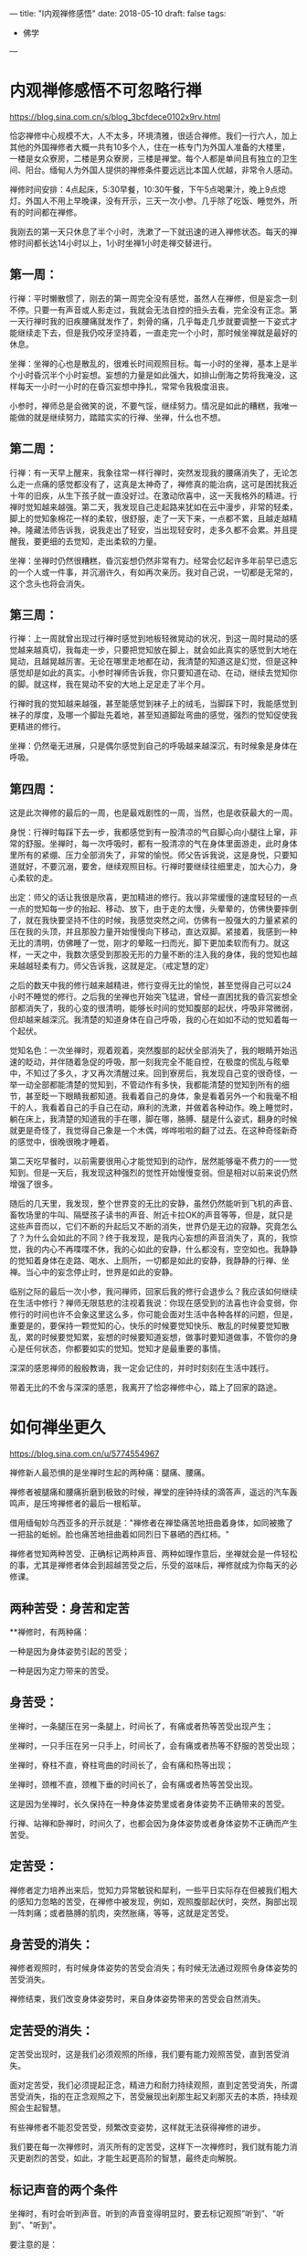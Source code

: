 ---
title: "I内观禅修感悟"
date: 2018-05-10
draft: false
tags: 
    - 佛学
---

* 内观禅修感悟不可忽略行禅

https://blog.sina.com.cn/s/blog_3bcfdece0102x9rv.html

恰宓禅修中心规模不大，人不太多，环境清雅，很适合禅修。我们一行六人，加上其他的外国禅修者大概一共有10多个人，住在一栋专门为外国人准备的大楼里，一楼是女众寮房，二楼是男众寮房，三楼是禅堂。每个人都是单间且有独立的卫生间、阳台。缅甸人为外国人提供的禅修条件要远远比本国人优越，非常令人感动。

禅修时间安排：4点起床，5:30早餐，10:30午餐，下午5点喝果汁，晚上9点熄灯。外国人不用上早晚课，没有开示，三天一次小参。几乎除了吃饭、睡觉外，所有的时间都在禅修。

我刚去的第一天只休息了半个小时，洗漱了一下就迅速的进入禅修状态。每天的禅修时间都长达14小时以上，1小时坐禅1小时走禅交替进行。

** 第一周：

行禅：平时懒散惯了，刚去的第一周完全没有感觉，虽然人在禅修，但是妄念一刻不停。只要一有声音或人影走过，我就会无法自控的扭头去看，完全没有正念。第一天行禅时我的旧疾腰痛就发作了，刺骨的痛，几乎每走几步就要调整一下姿式才能继续走下去，但是我仍咬牙坚持着，一直走完一个小时，那时候坐禅就是最好的休息。

坐禅：坐禅的心也是散乱的，很难长时间观照目标。每一小时的坐禅，基本上是半个小时昏沉半个小时妄想。妄想的力量是如此强大，如排山倒海之势将我淹没，这样每天一小时一小时的在昏沉妄想中挣扎，常常令我极度沮丧。

小参时，禅师总是会微笑的说，不要气馁，继续努力。情况是如此的糟糕，我唯一能做的就是继续努力，踏踏实实的行禅、坐禅，什么也不想。

** 第二周：

行禅：有一天早上醒来，我象往常一样行禅时，突然发现我的腰痛消失了，无论怎么走一点痛的感觉都没有了，这真是太神奇了，禅修真的能治病，这可是困扰我近十年的旧疾，从生下孩子就一直没好过。在激动欣喜中，这一天我格外的精进。行禅时觉知越来越强。第二天，我发现自己走起路来犹如在云中漫步，非常的轻柔，脚上的觉知象棉花一样的柔软，很舒服，走了一天下来，一点都不累，且越走越精神。隆藏法师告诉我，说我走出了轻安，当出现轻安时，走多久都不会累。并且提醒我，要更细的去觉知，走出柔软的力量。

坐禅：坐禅时仍然很糟糕，昏沉妄想仍然非常有力。经常会忆起许多年前早已遗忘的一个人或一件事，并沉溺许久，有如再次亲历。我对自己说，一切都是无常的，这个念头也将会消失。

** 第三周：

行禅：上一周就曾出现过行禅时感觉到地板轻微晃动的状况，到这一周时晃动的感觉越来越真切，我每走一步，只要把觉知放在脚上，就会如此真实的感觉到大地在晃动，且越晃越厉害。无论在哪里走地都在动，我清楚的知道这是幻觉，但是这种感觉却是如此的真实。小参时禅师告诉我，你只要知道在动、在动，继续去觉知你的脚。就这样，我在晃动不安的大地上足足走了半个月。

行禅时我的觉知越来越强，甚至能感觉到袜子上的绒毛，当脚踩下时，我能感觉到袜子的厚度，及哪一个脚趾先着地，甚至知道脚趾弯曲的感觉，强烈的觉知促使我更精进的修行。

坐禅：仍然毫无进展，只是偶尔感觉到自己的呼吸越来越深沉，有时候象是身体在呼吸。

** 第四周：

这是此次禅修的最后的一周，也是最戏剧性的一周，当然，也是收获最大的一周。

身悦：行禅时每踩下去一步，我都感觉到有一股清凉的气自脚心向小腿往上窜，非常的舒服。坐禅时，每一次呼吸时，都有一股清凉的气在身体里面游走，此时身体里所有的紧绷、压力全部消失了，非常的愉悦。师父告诉我说，这是身悦，只要知道就好，不要沉溺，要舍，继续观照目标。行禅时要继续往细里走，加大心力，身心柔软的走。

出定：师父的话让我很是欣喜，更加精进的修行。我以非常缓慢的速度轻轻的一点一点的觉知每一步的抬起、移动、放下，由于走的太慢，头晕晕的，仿佛快要摔倒了，就在我快要坚持不住的时候，我感觉突然之间，仿佛有一股强大的力量紧紧的压在我的头顶，并且那股力量开始慢慢向下移动，直达双脚。紧接着，我感到一种无比的清明，仿佛睡了一觉，刚才的晕眩一扫而光，脚下更加柔软而有力。就这样，一天之中，我数次感受到那股无形的力量不断的注入我的身体，我的觉知也越来越越轻柔有力。师父告诉我，这就是定。（戒定慧的定）

之后的数天中我的修行越来越精进，修行变得无比的愉悦，甚至觉得自己可以24小时不睡觉的修行。之后我的坐禅也开始突飞猛进，曾经一直困扰我的昏沉妄想全部都消失了，我的心变的很清明，能够长时间的觉知腹部的起伏，呼吸非常微弱，但却越来越深沉。我清楚的知道身体在自己呼吸，我的心在如如不动的觉知着每一个起伏。

觉知名色：一次坐禅时，观着观着，突然腹部的起伏全部消失了，我的眼睛开始迅速的眨动，并伴随着急促的呼吸，那一刻我完全不能自控，在极度的慌乱与眩晕中，不知过了多久，才又再次清醒过来。回到寮房后，我发现自己变的很奇怪，一举一动全部都能清楚的觉知到，不管动作有多快，我都能清楚的觉知到所有的细节，甚至眨一下眼睛我都知道。我看着自己的身体，象是看着另外一个和我毫不相干的人，我看着自己的手自己在动，麻利的洗漱，并做着各种动作。晚上睡觉时，躺在床上，我清楚的知道我的手在哪，脚在哪，胳膊、腿是什么姿式，翻身的时候就更是奇怪了，我觉得自己象是一个木偶，哗哗啦啦的翻了过去。在这种奇怪新奇的感觉中，很晚很晚才睡着。

第二天吃早餐时，以前需要很用心才能觉知到的动作，居然能够毫不费力的一一觉知到。但是一天后，我发现这种强烈的觉性开始慢慢变弱。但是相对以前来说仍然增强了很多。

随后的几天里，我发现，整个世界变的无比的安静，虽然仍然能听到飞机的声音、畜牧场里的牛叫、隔壁孩子读书的声音、附近卡拉OK的声音等等，但是，就只是这些声音而以，它们不断的升起后又不断的消失，世界仍是无边的寂静。究竟怎么了？为什么会如此的不同？终于我发现，是我内心妄想的声音消失了，真的，我惊觉，我的内心不再喋喋不休，我的心如此的安静，什么都没有，空空如也。我静静的觉知着身体在走路、喝水、上厕所，一切都是如此的安静，我静静的行禅、坐禅。当心中的妄念停止时，世界是如此的安静。

临别之际的最后一次小参，我问禅师，回家后我的修行会退步么？我应该如何继续在生活中修行？禅师无限慈悲的注视着我说：你现在感受到的法喜也许会变弱，你修行的时间也许不会象这里这么多，你可能会面对生活中各种各样的问题，但是，重要是的，要保持一颗觉知的心，快乐的时候要觉知快乐、散乱的时候要觉知散乱，累的时候要觉知累，妄想的时候要知道妄想，做事时要知道做事，不管你的身心是任何状态，你都要如实的觉知。觉知才是最重要的事情。

深深的感恩禅师的殷殷教诲，我一定会记住的，并时时刻刻在生活中践行。

带着无比的不舍与深深的感恩，我离开了恰宓禅修中心，踏上了回家的路途。

* 如何禅坐更久

https://blog.sina.com.cn/u/5774554967

禅修新人最恐惧的是坐禅时生起的两种痛：腿痛、腰痛。

禅修者被腿痛和腰痛折磨到极致的时候，禅堂的座钟持续的滴答声，遥远的汽车轰鸣声，是压垮禅修者的最后一根稻草。

借用缅甸妙乌西亚多的开示就是："禅修者在禅垫痛苦地扭曲着身体，如同被撒了一把盐的蚯蚓。脸也痛苦地扭曲着如同烈日下暴晒的西红柿。"

禅修者觉知两种苦受、正确标记两种声音、两种如理作意后，坐禅就会是一件轻松的事，尤其是禅修者体会到超越苦受之后，乐受的滋味后，禅修就成为你每天的必修课。

** 两种苦受：身苦和定苦

**禅修时，有两种痛：

一种是因为身体姿势引起的苦受；

一种是因为定力带来的苦受。

** 身苦受：

坐禅时，一条腿压在另一条腿上，时间长了，有痛或者热等苦受出现产生；

坐禅时，一只手压在另一只手上，时间长了，会有痛或者热等不舒服的苦受出现；

坐禅时，脊柱不直，脊柱弯曲的时间长了，会有痛和热等出现；

坐禅时，颈椎不直，颈椎下垂的时间长了，会有痛或者热等苦受出现。

这是因为坐禅时，长久保持在一种身体姿势里或者身体姿势不正确带来的苦受。

行禅、站禅和卧禅时，时间久了，也都会因为身体姿势或者身体姿势不正确而产生苦受。

** 定苦受：

禅修者定力培养出来后，觉知力异常敏锐和犀利，一些平日实际存在但被我们粗大的感知力忽略的苦受，在禅修中被发现，例如，观照腹部起伏时，突然，胸部出现一阵刺痛；或者胳膊的肌肉，突然胀痛，等等，这就是定苦受。

** 身苦受的消失：

禅修者观照时，有时候身体姿势的苦受会消失；有时候无法通过观照令身体姿势的苦受消失。

禅修结束，我们改变身体姿势时，来自身体姿势带来的苦受会自然消失。

** 定苦受的消失：

定苦受出现时，这是我们必须观照的所缘，我们要有能力观照苦受，直到苦受消失。

面对定苦受，我们必须提起正念，精进力和耐力持续观照，直到定苦受消失，所谓苦受消失，指的在正念观照之下，苦受展现出刹那生起又刹那灭去的本质，持续观照会生起智慧。

有些禅修者不能忍受苦受，频繁改变姿势，这样就无法获得禅修的进步。

我们要在每一次禅修时，消灭所有的定苦受，这样下一次禅修时，我们就有能力消灭更剧烈的苦受，如此，才能生起更高阶的智慧，最终走向解脱。

** 标记声音的两个条件

坐禅时，有时会听到声音。听到的声音变得明显时，要去标记观照”听到”、"听到"、"听到"。

要注意的是：

声音变得非常地明显，才去标记观照,

如果声音不明显，可以不用去标记观照。比如，外面有车行驶的声音，但它很遥远并且没有那么明显，各位就可以忽略它，不用去观照。

另外一种是持续性的声音，比如，现在各位听到电风扇的声音。这种持续性的声音，各位也可以忽略它，不用去观照。

因此，对于需要标记的声音，有两个条件：

听到的声音非常明显；不是持续性的声音，

听到了满足这两个条件的声音，各位可以去标记观照”听到”、"听到"、"听到"。

当声音消失后，立刻去觉知当下明显的所缘，例如：观呼吸、观腹部起伏、观苦受、观乐受、观心跳等等，这就是坐禅时观照方法的简略说明。

** 两种如理作意

1. 禅修者在坐禅前，如理作意：坐久了苦受一定会出现，如此可以增加对苦受的忍耐。坚韧的忍耐力是超越苦受，生起乐受的基础。

2. 禅修者在坐禅前，如理作意：苦受和观照苦受的心分开，这样可以看到苦受的变化。看到苦受的持续变化也就是看到生灭，心才有能力超越苦受，生起乐受。

** 一种务实目标

禅修新人不要期待开始禅修时，轻轻松松就可以坐禅两个小时三个小时，更不要期待自己一座就可以”顿悟”。

禅坐前15分钟，接受自己是新人，自然不会心乱如麻；

接受自己需要时间来调整禅坐时的姿势：调整臀部和坐垫的接触点的位置、调整腿和脚的摆放位置，活动僵硬的头部和颈部等等。

15分钟后，禅修者的身体慢慢适应坐禅的姿势后，心理自然就慢慢安定，这时身体和心理才能够真正进入坐禅状态。
* 粗暴地标记是修止轻柔地觉知是修观

https://blog.sina.com.cn/s/blog_15830b7570102xrda.html

大多数禅修者坐禅120分钟的心路历程皆如此：

开始15分钟适应禅坐姿势；

接着45分钟舒适自在；

再接着30分钟忍耐苦受；

最后30分钟在苦受里煎熬。

** 三种观痛方式

禅修者面对苦受时，有3种观察的方式：

1、为了让疼痛消失，才观察疼痛。 禅修者期待疼痛消失而观照疼痛，意味着禅修者贪着无疼痛的快乐，对乐受贪爱，修者不应该以第一种方式来观照。

2、带着与疼痛决战的敌对心态，下定决心观察疼痛，想要就在这一坐之中彻底去除疼痛。 禅修者带着与疼痛决战的敌对态度，这敌对的态度，其中带有”瞋”与”忧”,禅修者也不应该以第二种方式进行观照。

3、纯粹为了洞察疼痛的真实本质而观察疼痛。 禅修者痛只是为了要了知疼痛的生起变化灭去的真实本质才去观察疼痛，这是正确的观照方式。

** 两种错误的标记法

剧烈的苦受出现时，有经验的禅修者，会使用标记法对治苦受。 使用标记法有两个误区：

1、粗暴地标记

如果禅修者直接高强度高频度粗暴地标记”痛”"痛"“痛"时，此刻禅修者心里藏着希望没有苦受的贪心或憎恶苦受的嗔心。 在粗暴地标记”痛”"痛"的当下，剧烈的苦受暂时停止；一旦停止高频度的标记，剧烈的苦受又回来。

正确的方法是：

首先，剧烈的苦受生起后，禅修者先轻柔地去觉知苦受的具体表现形式，尽量细腻地描述苦受的表现，例如，苦受表现为”刺疼”或"灼痛"；"块状的痛"或”线状的痛”或”点状的痛”。

接着，禅修者如其说去标记苦受，不如说是觉知苦受；标记或觉知苦受的感知力比真实的苦受，略微强一点点就足够。

再接着，如此，曾经引起嗔恨之心的剧烈的苦受，被标记或觉知时，变得可以忍受和接受。

最后，禅修者在持续觉知之下，觉知到苦受生起后又灭去，灭去后又生起的特征，苦受就不再干扰到心，即苦受是苦受，觉知苦受的心是觉知的心，苦受和觉知苦受的心分离。

2、标记”我的腿痛”

苦受出现时，禅修者开始掉入”我的腿在痛，我的头在痛，我的膝盖在痛，我的脚在痛”等等陷阱，只要进入”我”"我所有"的模式里，苦受的疼痛感会被放大------"我""我所有"有多大，"我的"苦受的疼痛感就会被放到多大倍，最终在某一个临界值时，剧烈的苦受会压垮我们忍疼痛的心，心被剧烈的苦受攫取，失去了觉知的能力。

正确的方法是：

仅仅标记”痛”或者”刺痛”或者”块状痛”等，不要标记或觉知"我的脚痛"或”我的腰椎刺痛”或者”我的胳膊块状痛”。

** 三种行，三种果报

剧烈的苦受出现时，会攫取住我们的心，换句话说，疼痛让心暂时失去了觉知苦受的能力，这时我们有3种选择：

1、被苦受打败

如果我们接受被痛苦打败，于是我们只能痛哭哀嚎或者通过注射杜冷丁、吗啡缓解疼痛。 哀嚎的当下或注射杜冷丁、吗啡的当下，虽然可以缓解疼痛，但是停止哀嚎或者药物止痛期失效时，剧烈的苦受又立刻出现。

2、粗暴地标记剧烈的苦受

高强度高频度粗暴地标记剧烈地苦受为”苦受”"苦受""苦受"时，此刻心里藏着贪或嗔，标记法的作用是暂时切断苦受的心路历程，让心暂时从苦受中脱离，一旦停止标记苦受时，剧烈的苦受又重新出现，如同嗜血的鲨鱼凶狠地扑向海中伤口流着血的动物。

3、心是心，疼是痛

我们心被苦受攫取，心暂时失去觉知和对治能力时，这时我们需要先培养正见，即如理作意苦受是色身自性相，它不是”我的”或"我所有"；接着，我们再强化正见，即如理作意，觉知”我”无法命令苦受消失或者命令苦受减弱。

正见建立时，我们必然能够发自内心地接纳”苦受”不是”我的”或者”我所有”，苦受是自己生起自己灭去，心放松，身也随之放松，于是一度被剧烈苦受攫取的心获得自由，心恢复了觉知的功能。

这颗获得自由的心，自然接纳和包容各种类型的苦受，自然接纳和包容各种程度的苦受，心如同旁观者淡定地轻柔地觉知着苦受的种类、苦受的变化、苦受的程度，而不被苦受攫取，疼痛是疼痛，心是心，互不干涉。
* 卡玛兰迪禅师四念处内观密集禅修点滴感想
https://blog.sina.cn/dpool/blog/s/blog_3bcfdece0102xj2t.html?md=gd
* 日月明行的博客

[[https://blog.sina.com.cn/rhinoera]]
* 日月明行-四念住禅修心得

https://blog.rhinoera.com/1243/%E5%9B%9B%E5%BF%B5%E4%BD%8F%E7%A6%85%E4%BF%AE%E5%BF%83%E5%BE%97-1/

每次参加禅修，主题都一样，修法也一样，但是，怎么搞地，修起来就是不一样呢？

是的，因为我们「人」的身心都是川流不息，不停地在变动，所以任何一次禅修，对这个身心而言都是全新的开始喔！

废话少说，来说说此次禅修的体悟吧。

目录[[[https://blog.rhinoera.com/1243/%e5%9b%9b%e5%bf%b5%e4%bd%8f%e7%a6%85%e4%bf%ae%e5%bf%83%e5%be%97-1/#][隐藏]]]

- [[https://blog.rhinoera.com/1243/%e5%9b%9b%e5%bf%b5%e4%bd%8f%e7%a6%85%e4%bf%ae%e5%bf%83%e5%be%97-1/#i][1
  生灭是什么]]

- [[https://blog.rhinoera.com/1243/%e5%9b%9b%e5%bf%b5%e4%bd%8f%e7%a6%85%e4%bf%ae%e5%bf%83%e5%be%97-1/#i-2][2
  同时生灭]]

- [[https://blog.rhinoera.com/1243/%e5%9b%9b%e5%bf%b5%e4%bd%8f%e7%a6%85%e4%bf%ae%e5%bf%83%e5%be%97-1/#i-3][3
  相关]]

生灭是什么

之前在网路上与几位师兄讨论了一下「刹那生灭」是不是正确的，发现各部派的说法原来不是那么一致，原来并不是所有部派都赞成「刹那」生灭呢！

我想，这个问题只有实际来禅修，才能得到属于自己的答[[https://s.w.org/images/core/emoji/11/svg/25ab.svg]]案，不然永远在瞎子摸象，吃人口水，怎么安心呢？！

内观中心的修法是完全只有按照一部经来修，也就是《大念住经》来着。因此，每一字每一句葛印卡老师都非常非常认真的解释，务求契合实修经验。

没错，就在《大念住经》的字句里，我实实在在地体验到了真正的「生灭」。

哪一句话呢？

#+begin_quote
  他观察身体当中不断生起的现象，他观察身体当中不断灭去的现象，
  他同时观察身体当中不断生起、灭去的现象。
#+end_quote

这两段表示的是两个禅修的阶段，分别是「生灭随观智」及「坏灭智」。

什么是「生灭随观」呢？它是禅修者精勤地作意去观察现象的「分段」。

心是一个不断在转动的东西，它转得飞快！就像一个行进中的赛车轮胎一样。

当一个轮子转得飞快的时候，请问我们会看到什么呢？

[[https://static.rhinoera.com/wp-content/uploads/2014/07/wheels1.jpg]]

是的，就像看到赛车的白色轮框一样，会看到一团白白的东西，没有间断。

但是车子减速时，我们会看到什么呢？

我们会看到轮框黑、白，黑白的「闪烁」，慢慢现出轮框的形状。

你的心也是这样。

葛印卡一派的传承是不断的扫描身体，观察感受；身体和感受在我们最初扫描时，都是一团硬梆梆的形象，这里是肌肉，那里是痛，右边是骨头，左边是神经...等等的。

当你的心转得越慢，身体的感受扫描起来就越来越不一样，所有的感受开始「交替变化」，本来我们以为「痛」或「快乐」的感受会持续一样时间的，现在都变得越来越快速，一个「痛」可以变成「痛痛痛痛痛...」，一个「快乐」会变成「乐乐乐乐乐...」，中间是有间隔的。

有没有觉得像什么呢？

是的！就像我们观察减速中的车胎轮框一样！身体感受开始「闪烁」了！

这跟「生灭」有什么关系呢？

关系可大了呢，这个「闪烁」就是开始看到「生起的现象」+「灭去的现象」导致的。

你看到的「痛」不再是「生生生生生...」这样无间断的存在，而是有间断的「生灭生灭生灭生灭...」，不然你是无法察觉到「间隔」的存在的！

这就是「无常想」的作用。你的心不再随着外境转呀转的，而是开始减速了，开始注意到连续的世界里，居然有空隙－「间隔」的存在！

但是...这就是所谓的「刹那」吗？

不不不，差得远了，这顶多只是观察的深度进步了一点，速度还不够呢。

当你的心越来越慢下来，对「生灭」的观察也就变得越来越明显；那时，每个快速的「生灭」「生灭」「生灭」会开始变成非常微细的小振动，你已经无法再细分哪个是「生」哪个是「灭」了，只能观察到越来越快速的「间隔」不断的出现，就好像音响的杂讯「滋～～～」一般的快速生起，恼人至极。
* 日月明行-心的无限可能

https://blog.rhinoera.com/2704/%E5%BF%83%E7%9A%84%E6%97%A0%E9%99%90%E5%8F%AF%E8%83%BD%EF%BC%881%EF%BC%89/

小弟又去了一次四念处禅修，复习了一遍所有出现过的境界，在此整理一下。

这一次出现的境界可分为：

1. 身体上的

2. 感受上的

3. 视觉上的

目录[[[https://blog.rhinoera.com/2704/%e5%bf%83%e7%9a%84%e6%97%a0%e9%99%90%e5%8f%af%e8%83%bd%ef%bc%881%ef%bc%89/#][隐藏]]]

- [[https://blog.rhinoera.com/2704/%e5%bf%83%e7%9a%84%e6%97%a0%e9%99%90%e5%8f%af%e8%83%bd%ef%bc%881%ef%bc%89/#i][1
  身体上的]]

- [[https://blog.rhinoera.com/2704/%e5%bf%83%e7%9a%84%e6%97%a0%e9%99%90%e5%8f%af%e8%83%bd%ef%bc%881%ef%bc%89/#i-2][2
  感受上的]]

  - [[https://blog.rhinoera.com/2704/%e5%bf%83%e7%9a%84%e6%97%a0%e9%99%90%e5%8f%af%e8%83%bd%ef%bc%881%ef%bc%89/#i-3][2.1
    相关]]

身体上的

身体上的各种境界，最多的就是关节的疼痛和肌肉上的紧绷。这种种痛苦是因为心的紧绷来的。

每次上座不到20分钟就腿子疼，表示我心中有难以忘怀的东西。

指导老师说明：「这个法门不是要你练腿！是要练你的心！放开腿，松开心，无需自责，你要精进，但不是精进于自责，是精进于观察而不作评断。」

于是我松开腿休息一下，再继续观察感受、观察心。

下一座，当心無旁鹜时，确实可以坐到一小时不动。知道身体有这个能耐就够了，不强求。

重要的是，练心不动（Akuppā）。

感受上的

感受上的境界也很多样，但重要的是辨认出它的来源，观察它，接受它，放下它。它就止息了。

讲得很简单，做起来很难。

印象很深刻的，有其中一座，我的心正在剧烈的反应着过去的业息（Sankara），心中不断的涌现出种种感受，扩散到全身各处。

当时，四肢、下腹部、头部，无处不像火烧一样。

我寻思：「这个火烧的感觉，无非是感受而已，佛陀说，重要的不是五蕴，而是与五蕴的缠结，只要这缠结断了，苦也就止息了。但，如何断此缠结呢？」

我观察着遍布全身的神经讯息，忍受着处处的苦痛。

它们不断的生灭。

「无常是苦，苦故非我，非我、我所」

这些生灭，无不是表达着一个讯号：无常。

这些无常的东西，都是苦的。

这些苦之所以苦，还不是因为我认知：这是我的、我的感受、我的身体？

于是，我轻轻的对我的心说：「你辛苦了。这不是你、你的感受、你的身体。」

在我还来不及反应的瞬间，心回应了。

它「爆」了开来！所有各种可能的感受都混在一起，从我的太阳神经丛爆炸，转眼间流到全身！

简直是...痛苦的总和。

它应该是正确的回应了我的话语，也就是「法」-意根的种种现象。

诸法无我，虽然「我」在想、我在感受，但这些想，这些感受只是「法」，不是我，不是我能控制的。

就好像飞机的驾驶员，他可以控制飞机的航向，但是飞机本身能不能飞，是机体本身的性能限制的，如果遇到乱流，它可以控制吗？一样是无法控制的，只能尽量稳定它。

回忆起之前进行的禅修，遇到这种「心的乱流」时，我只能像潜水员一样，静静的等待，静静的观察，期待乱流过去；亦或是向乱流的中心深处潜入，在乱流的中心点找到平静。

那，既然心的乱流，是因为「我」的缠结形成的，我何必与乱流共舞？何必忍受它，或强行潜入？

我知道在禅修时，我的心接受到的讯号是清楚的，没有杂讯，所以它能够正确的回应我，就像一具精密设计的计算机，我就像飞机的驾驶员一样，找到了方向杆，但眼前的景色是一片风暴，不受我的控制，手握方向杆也没有办法停止这片风暴。

有没有可能，风暴不会造成飞机的不稳定，而我手握的这个方向杆，不断的害怕、协动，才是不稳定的来源呢？

毕竟，我们的心，比飞机精密一百倍还不止，它岂不能发挥「自动控制」的效果，在风暴中稳定自己吗？

于是我告诉我的心：「请放下方向杆。请放下『我』，请放下缠结」。

「一切法无我...」

就在我「想」的这一瞬间，所有爆裂的痛苦、所有撕心裂肺的感受，全部由皮肤、由手足，剧烈而迅速的收回来，无声无息的聚集在太阳神经丛的一个小点处，最后消失。

我愣住了。

这种感觉呢，就好像一个人在无人的游泳池游泳。他拼命的挣扎，激起波浪般的浪潮，而浪潮碰到游泳池的池壁反弹回来，淹没了他的头，导致他好像快要溺水了一样；这个人心中想着，这泳池的波浪怎么如此之大，我快淹死了。

而下一秒，他发现他只要不动，波浪就停了，全是他的挣扎导致波浪不止。

于是他呆呆的停在原地，很快的，泳池回复了平静无波，好像无人存在。

我们平常幻想着「无我」，在字面意义上讨论「无我」，这都无法带给我们深刻而有意义的反思。

可是，禅修时，就像拿着一面镜子看着我自己的心一样，我的各种念头都会立刻反映出来，我完全明白了各种念头带给我的意义。

所有念头都是「法」，它们不是我的，不是我的东西，究竟的说，没有任何东西是我、我的，我能控制的。

一旦明白了，心就不动了，感受也都停了，好像一个人在无人的泳池。

所有的缠结和痛苦，都是因「我」而生。

同样的，它们也因「无我」的领悟而灭。

雨过，就天晴了。

我继续在晴天中观察这颗不动的心。

观察呼吸。

呼吸非常微弱，好像它快停了一样，而且主要是很短很短的呼出，吸气几乎在无法察觉的状况下发生。

平常的吸气会带来微血管上气体交换的感觉，且禅修时，头顶的神经丛会有氧气充满的感觉，能量中心（脉轮）会不断的旋转；但这么微弱的呼吸几乎无法察觉，更像是...

只依赖全身的毛细孔在与外界交换气体？

我查一下人类为什么要呼吸，维[[https://s.w.org/images/core/emoji/11/svg/25ab.svg]]基[[https://s.w.org/images/core/emoji/11/svg/25ab.svg]]百[[https://s.w.org/images/core/emoji/11/svg/25ab.svg]]科上是这样说的：「...对于细小的生物如变形虫，气体交换只需经身体表面的扩散进行，过程比较简单。可是，对于身形较大的生物如人类，大多细胞都远离外界，因为人体需要透过呼吸系统才能有效地进行气体交换。在体内，气体经由运送系统，往来运送于气体交换的地方和与体细胞之间。」

原来是我们平常的活动需要与外界大量的交换气体（氧、二氧化碳）。也许心的活动停下来后，这个需求量就变小了吧？如果只需要少量的气体交换，那也许毛细孔就足以负荷了。

再者，此时这颗心不产生苦受、乐受，也许它会产生不苦不乐受，但因为不苦不乐受不会产生身体反应，我无法察觉到。

就像一片平静无波的池水一样。

等等！「平静无波的池水」，不就是葛印卡老师在录音开示中提醒的，七觉支中的「轻安」觉支，带来的中性的感受可能的危险吗？

那终极的平静，虽然安稳，但你仍然能在其中发现有一丝丝不断的扰动。只有在此时，轻安觉支才会成为你觉悟的要素之一，否则，你就停在那儿了。

但是但是...我都把飞机的控制杆放下了，还要我放下什么？

我问这颗平静的心：「我还要放下什么？！」

心很快地用它的方式回应了我。

果然，在这平静无波的池水深处，有一丝丝的扰动。

那是什么呢？

那是「觉知者」本身。

为了要觉知到觉知者自己的存在，它需要一个探测器，就好像你要了解池水的温度，那你必须把温度计插进池水里，而温度计本身就会参与池水的热交换反应，只是它本身的热交换相较池水的总量而言，相当相当的微小，可以忽略不计。

但我们禅修时可无法忽略不计啊！这个微小的量就足以扰动我们的心了，因为此时禅修的心就像用显微镜在看一样，是一种特别的观察法（Vipassana，一种特别的「看」）。

所有的修行到了最后，会发现两个非我的存在。一个是「造作者」，一个是「观察者」。它们的专业术语分别对应到「行」和「识」。

造作者，也就是心的扰动出现的源头，只要你不与「我」认同，造作者就无法动你分毫。

换句话说，苦、乐无法入你的心，只会在你的身体上扰动。最后只剩下不苦不乐受。

也就是剩下一池平静的湖水。

这是第五个觉支－「轻安」觉支的出现。

接下来是「观察者」的出现。

不论出现什么样的景象，不论出现什么样的境界，都有一个似乎长存不灭的「东西」在接收这些讯息。

当一个禅修者观察到这个「东西」不随着境界而动，就连心不动时，它也存在着、记录着，目击着禅修者经验到的一切。

此时禅修者反过来看那个「东西」是什么，就会发现有一个「观察者」存在。

这可能就是各种宗教、各种修行命名它为「灭魂」，认为「灵魂不灭」的源头。

此时禅修者如果将他的眼识接上，他会见到非常强的白光，无止无尽。彷复从宇宙创生以来，那白光就在那儿。

这个白光既不是他自己，又是他的一部份。

呃，我是不是像古人一样在说鬼话了？

如何描述『观察者』不是自己，又是自己的一部份呢？我实在找不到适当的文字，且让我借用一本小说的故事：唐望故事《内在的火焰》中提到的「巨鹰的放射」。

唐望告诉卡斯塔尼达，宇宙整体是一个巨大而无限的放射，他称之为「巨鹰的放射」，而人类知觉的发生，是因为人类内在有一个称为「聚合点」的东西，它决定了我们所知觉到的现象领域。

#+begin_quote
  有机生物是生长于某一束明晰纤维周围的泡泡。想像在这条有机生物的能量带上，有些泡泡是生长于中央的明晰纤维上，有的则是靠近边缘；这条能量带的宽度足以容纳每一种有机生物，绰绰有余。在这种安排下，靠近边缘的泡泡完全没有碰到中央的明晰纤维，同样地，中央的泡泡也完全没有碰到边缘的明晰纤维。
  看见者发现在地球上只有四十八条这种放射带。这代表着地球上有四十八种组织，四十八种聚合或结构。有机生物是其中之一。
  你必须记住，这地球上的一切都是被封闭的，我们所知觉的一切都是内部有巨鹰放射的能量茧或瓶子。在平常情况，我们完全不会知觉到无机生物的能量容器。
  整个世界是由四十八条能量带所构成。我们的聚合点为我们所聚合的世界是由两条能量带所构成：一条是有机生物的能量带，另一条是只有结构，而没有意识的能量带。另外四十六条能量带不属于我们日常知觉范围。（《内在的火焰》pp.
  188-193）

  「是什么使那八条能量带产生意识呢？」我问。
  「巨鹰透过它的放射赐予于是。」他回答。
  「他的回答使我跟他争论起来。我告诉他，说巨鹰透过放射来赐予意识，就像一个宗教信徒在谈上帝，说上帝透过爱来赐予生命。这一点意义也没有。
  「这两段话的观点不同，「他耐着性子说，」但我想他们意味着同一件事。其中的差别是看见者看见了巨鹰如何透过放射来赐予意识，而宗教信徒没有看见上帝如何透过爱来赐予生命。」
  他说，巨鹰赐予意识的方式，是使用三束巨大的放射纤维穿过八条巨型能量放射带。这些放射纤维十分特别，因为它们使看见者感觉到色彩，一束纤维会有粉红色的感觉，像是粉红色的街灯；另一束是桃红色，像是霓虹灯；第三束是琥珀色，像透明的蜂蜜。
  「所以，当看见者看见巨鹰透过放射赐予意识时，是看见不同的色彩。」他继续说，「宗教信徒无法看见上帝的爱，但如果他们能看见，他们会知道那不是粉红色就是桃红色或琥珀色。

  「例如，人类是属于琥珀色的能量束，但其他生物有的也是。」（《内在的火焰》p.
  189）

  知觉是一种整合的状态；在茧内的巨鹰放射与茧外的放射（这里我有疑问，应该是茧外的巨鹰放射与茧内的放射）相配合。这种整合能使所有生物发展出意识。看见者会说出这样的论点，因为他们看见了生命的本来面目：像一团白光般的明晰生物。」（p.
  73）

  我问他，在茧内的放射与茧外的放射配合后，是如何产生知觉的？
  「茧内的放射与茧外的放射，」他说，「都是同样的纤维。生物是由这些纤维所构成的微小能量泡泡，极小的光点，附着在那无限的巨鹰放射上。」
  他继续解释，生物的明晰体是那些在茧内的巨鹰放射，当看见者知觉时，他们看见在生物茧外的巨鹰放射照亮了生物茧内的放射。外面的明晰放射会吸引内部的放射，或者说，会吸住内部的放射，使之固定，这种定着便是每种生物特定的意识状态。（《内在的火焰》p.
  74）
#+end_quote
* 葛印卡内观十日禅修心得

https://blog.rhinoera.com/656/第四次葛印卡内观十日禅修心得（4）/




[[https://blog.rhinoera.com/656/%E7%AC%AC%E5%9B%9B%E6%AC%A1%E8%91%9B%E5%8D%B0%E5%8D%A1%E5%86%85%E8%A7%82%E5%8D%81%E6%97%A5%E7%A6%85%E4%BF%AE%E5%BF%83%E5%BE%97%EF%BC%884%EF%BC%89/][2013年4月6日]]由[[https://blog.rhinoera.com/author/lueo/][日月明行]]

第四次葛印卡内观十日禅修心得（4）

此贴是专题「[[https://blog.rhinoera.com/series/4th-goenka-ten-day-retreat-review/][第四次葛印卡内观十日禅修心得]]」的第4
节（共4节）



这[[https://blog.rhinoera.com/645/][空空如也]]的境界，虽然平静，但似乎有一个问题在。

那就是，当你滑进去后，会失去意识。

这可不是很好呢...所谓的内观就是要清清楚楚，明明白白，怎么会让意识就这样不小心溜掉了呢？

好吧。那我就先出去，再回来。

于是后脑勺的意根开始转动...接着海底轮，脐轮、太阳轮、心轮。回到了平常的状态。

接着，我发现了一件事不太一样，那就是－顶轮的转动。

如果顶轮不转动的话，心轮以下各轮的转动都会被意根解读，好像罩上了一层纱一样。

这...很难解释，也很难检查。

这样好了，以有明确定义的四种禅定境界来检查好了。

目录[[[https://blog.rhinoera.com/656/%E7%AC%AC%E5%9B%9B%E6%AC%A1%E8%91%9B%E5%8D%B0%E5%8D%A1%E5%86%85%E8%A7%82%E5%8D%81%E6%97%A5%E7%A6%85%E4%BF%AE%E5%BF%83%E5%BE%97%EF%BC%884%EF%BC%89/#][隐藏]]]

初禅

回想一下，初禅是什么呢？喔对，是「有寻有伺，有喜有乐，离生喜乐」，同时要检查是否已离五盖。

在内观的修行方法里，由头到脚扫描就是寻，持续将注意力压在身体上（或深入身体里）就是伺。

喜是全身像海浪一样跳跃的振动，乐则是一瞬间遍扫全身的微细振动，一境性是全身最后像片湖水一样的毫无振动的平静。

以上四者加上一境性，就是五禅支，整理如下：

好，确认五禅支，注意力很稳定的扫描着身体，并且钉在身体的表层，「有寻有伺」。

检查五盖，目前都没有生起。

哇，全身粗重的感受开始软化，融解。只剩下跳动，跳动...

跳动很快变成了摩擦，让所有的感受变成像火烧一样。

很快的，注意力又穿过了骨头。原来...骨头也有感受！全身都在燃烧着！

同时，检查顶轮，嗯，没有在转。那，现在...转起顶轮。

哇！没有骨头，没有神经系统，没有火烧感，只有各处冒出来的感受，像气泡一样，啵啵啵的四散全身。

概念！概念！像火烧一样的感受是被「诠释」后的概念！没有顶轮介入时才会有的感受！

顶轮转动的时候，概念就被「驱散」了！

据说，正念现前的时候，禅修者的注意力会去除概念法的干扰，直接接触对象。

之前我看到佛陀、佛弟子之类的，也是同样的，都是因为看到的是「诠释」后的「概念」。其实只是「法」触到「意根」罢了，如同「色」触到「眼根」一样，没什么特别的。

一切境界都有两种看法，一种是由顶轮去看（正念），一种是由后脑勺的意根诠释后的看（概念法）。

我瞬间失去了对各种境界和神迹的迷恋。

所以说...顶轮是所谓「正念」的关键啰？嗯嗯，这是个好发现。怪不得每次禅修前头顶都有一股像虫爬，像电流的感觉，原来是顶轮开始作用了。

二禅

接着，继续扫描身体。

全身都变透明了，像一团水一样。

不用花什么功夫就能觉知全身，感觉不像扫描，而是每秒钟都被动的接收着感受。

像一团水一样的概念，应该是顶轮没有转动才形成的。

Yes！转动顶轮，全身像水的概念就消失了。转而只感觉到全身各处的气泡，只是气泡变得比较小一点。

三禅

全身就像是是电流流过一样，剩下非常微细的振动，感觉就像全身只剩下神经系统一样，不断的脉冲着。

没错，这也是顶轮没转动时的意像，是概念。

转动顶轮，神经系统的概念又消失了，遍布全身的气泡剩下了一条线。

四禅

没有概念，没有意像了。

就只是振动，振动...更小的振动、更弱的振动...停了。

顺便停下顶轮。

有一个概念由意根冒出来了。

是...光？！

非常强烈的光，从眼角射[[https://simg.sinajs.cn/blog7style/images/common/sg_trans.gif]]出来。

那些振动就好像一层布一样，好像盖住灯泡的布。

现在振动越来越弱、越来越小，就像布越来越薄一样，灯泡就越来越亮。

我想起一句话：

#+begin_quote
  心者，是极光净者，却为客随烦恼所杂染

  －－《增支部》第一集第六《弹指品》
#+end_quote

当然，这也是顶轮未转动时才会看到的，不管多亮都一样。

转动顶轮，光就消失了，只看到五根附近的入处在转动，最后停下来。

有了这样的了知，我瞬间失去了对「光」的迷恋。

为什么说五根呢？因为顶轮带动着后脑勺的意根在转动着，没有停。

五蕴

原来，我的整个身体就像一部精密的机器一样。依照正确的操作手册操作它，它就非常听话，一个口令一个动作。

太好了！

还有什么未解决的疑惑吗？

还有的，就是前面提到的，想和受都停止时，我的意识也会停止的问题。

对对，那就来实验一下，把还在运转的想和受给关了。

问题是，想和受是在哪里呢？

色很容易，整个身体只要有四大特征的就是色。

受呢？

如果感受的气泡没有流到心轮的话，我也不会有感受，只会有「触」在五根的表面。所以「受」应该就是心轮的转动。

接下来，心轮的转动往下驱动了太阳轮的转动。嗯嗯...不知道这是不是「想」。

不过可以确定的是，如果有习性反应出现时，第一个转的是再下面的「脐轮」。习性反应就是「行」，如果是的话，那脐轮就是「行」。

那...太阳轮就是「想」啰？

好，来实验一下。

五入处的气泡细线越来越细，接下来变成水滴状。最后停了下来。

停下来时，心轮的转动先停了。

接下来，太阳轮停了。

最后，脐轮停了。

顶轮仍然在转动，表示我目前接收到的讯息不是经过诠释的「概念法」。

当我一动念，起习性反应时，脐轮转了起来，然后太阳轮转，接下来心轮转，然后延伸出一条条细线到六入处上。苦就是这样增生的。

好，那么全部停止时，就是「行蕴」停止了。

当行蕴停止，「识蕴」继续转动，就是十二缘起断裂的时候。苦就是这样息灭的。

所有的「触」都留在六入处的表面。

因为心轮不转，所以没有感「受」。

太阳轮也没转，没有「想」。

[[https://simg.sinajs.cn/blog7style/images/common/sg_trans.gif]]

四无色定

如果这个时候让顶轮停止转动，会怎么样呢？

当顶轮停止，也就意谓着讯息开始被意根「诠释」，会出现各种意象和概念。

准备好了吗？

停止顶轮转动。

喔...天啊！整个能被感知的范围好像缩小到一点一样。

我的整个世界好像成为了一个「奇点」，只有数学上才存在的，纯粹的一点。

赶快转动顶轮，看一下各个脉轮现在是什么情况。

嗯...有很细微的线流转在脐轮和太阳轮间（行蕴－想蕴）。但是心轮没有转动，也没有细线流到六入处。

再转动大一点，然后停止顶轮呢？

哇...整个可感知的范围有了这里和那里的分别，不再是「奇点」了。不过，「这里」什么都没有，「那里」也什么都没有。仍然挤在一起，很小很小，不过不再是「奇点」。可以说是没有「空间」。

再动大一点呢？

喔！时间的概念出现了，不过「我」可以感知到所有时间。同时在「这里」，也在「那里」，其间没有任何延迟。

再大一些？！

空间扩张了！我可以感知到「这里」，但是「那里」是需要时间的，整个空间扩张到无边无际！

禅修完后我查了书，发现四无色定最像我感知到的东西：

我必须说，这些境界非常令人「着迷」。因为它会让你感觉好像脱离了世界一样。

确切的说，是你没有任何身体上的感觉，却可以体验到这些境界，就好像「离开」了身体一样。

是的，那就和「出体」一模一样。「出体」是很容易让人迷失的。

这些境界也是一样，让人迷失，因为它们实在是...

太美了。

你有想过你可以「同时」在两个以上的地方吗？识无边处可以让你立刻体验到。

想了解「奇点」是什么概念吗？非想非非想处就是了。

尤其是两者之间的交界处，你能想像所有「距离」的概念瞬间缩短，最后变成一个小点的感觉吗？那就好像...好像电影演的，穿过宇宙的隧道一样。

要知道，我是读理工科的，理工人最醉心的不是秋天的落叶，不是恋人的眼神，而是纯粹抽象的「概念」之美。例如数学的工整，代数的抽象，甚至是程式的抽象架构，建筑物的骨架等。

整个四无色处都是纯粹的「概念」。没有任何具体的形状，一切都是完全的抽象着。

太美了。

我相信有些古代的大德来到了这个境界，就不再前进了，甚至错把「无所有处」当成「空」，「非想非非想处」当成「无差别」。不能怪大德们，因为它们真的有这样的性质。

有没有什么事物能够让各位想像一下四无色处是什么样子呢？

我找了半天，还真的被我找到了！

那就是：黑洞。

我从来没想过黑洞和无色[[https://simg.sinajs.cn/blog7style/images/common/sg_trans.gif]]界有什么关系。

但是据最新的科学研究表示：我们所在的这个宇宙运转的中心点，很可能就是一个非常非常大的黑洞。

这黑洞简直太巨大了，而且它有着一条圆柱的形状，也许这就是佛陀说的「须弥山」吧。

那为什么我们看不到它呢？

因为接近黑洞前，所有的物质（四大）都被激发了，只能看得到很亮的光。然后黑洞的上下两端会喷出一条很亮的线，这个东西...怎么看都很亮，无法想像它里面是没有任何光的。

因为任何物质都会消失在黑洞里，所以黑洞里面的样子，只能用物理学、数学去推测。

很巧的，这个推论实在太像我禅修时经历的四无色定了，推荐各位可以去看看。

视频：Travel inside a black
hole（墙*内网友可以[[https://static.rhinoera.com/wp-content/uploads/2013/04/xjQ7cMWI43M][在土豆网观看]]）



然而，四无色处并不是最终的目标，只是接近终点而已。

终点只有一个，就是涅盘。

但是涅盘只是目标，没办法「停」在涅盘里。它就像北极星，只是指示我们北方在哪里，但是无法「停」在北方。

最接近的一个定就是「想受灭定」。

「想受灭定」和「无想定」

于是我跳出四无色定，观察所有脉轮都停了下来，只剩下顶轮，好像一轮月光一样，孤独地照着整个身体。

再作意观察，直到顶轮停下。

喔不，意识消失了，真的好像死亡一样，全身渐渐被无止尽的黑暗吞噬。

整个人好像楇木死灰一样，无知无觉，进去后不知何时能出来，这个定...好奇怪...

我无法认同这就是「想受灭定」！

因为这个问题没厘清，禅修后也没机会问老师，因此困扰了我很久。

我找了很多「想受灭定」的资料，才发现，原来有一个和「想受灭定」非常像的定，就是「无想定」。

这个定是不了解佛教禅定的外道，强制将所有心识、感受制住不起的一种定。

入了定之后无知无觉，外界也无法动摇，最后会落在四禅天，经过500大劫后因为心念一动，再落入轮回，甚至打到畜生道重新练起。

所以说，各位，上一篇你所看到的「什么都没有了，空空如也」的这个结论，是「无想定」，并不是真正的「想受灭定」。它也许有助于体验「无我」，但是不是佛教最终的目标，因为失去意识了。

我在想，这个最接近涅盘的定会取名为「想受灭定」，最大的原因就是顶轮没有停止，也就是「识蕴」没有停止，停止的只有代表「受」的心轮，代表「想」的太阳轮，代表「行」的脐轮。

后期有些论师开始把「灭尽定」和「想受灭定」混用，就很容易把「无想定」偷混进来。

因为就以上的经验来看，识蕴没有灭，并没有什么都「灭尽」。强要「灭尽」一切，停止代表「识蕴」的顶轮的话，最后就会变成「无想定」了。

这是很严重的差别。我不得不怀疑这是有意为之的，目的是要让人无法搞懂原本定义和操作都很明确的教法。

这边看倌又有一个问题了：「但是识蕴一定不灭才能入「想受灭定」吗？世尊自己不是也说过，没有『长存不灭』的识蕴？」

这边有一个概念要注意，那就是代表「识蕴」的顶轮是可以不转的。它转的时候才有「识蕴」，代表这个「识蕴」是缘生的，并非长存不灭。

所以说，入「想受灭定」是有意为之的，有意的让识蕴继续运转，并不代表识蕴本身是长存不灭。问题解决。

想受灭定

有一些古大德挑明了讲：「[[https://blog.rhinoera.com/631/][无心犹隔一重关]]」，我相信，这一关就是如何从「无想定」跳到「想受灭定」。

根据以上实验得出的结论，「想受灭定」很简单，就是让五蕴只留下识蕴运转。

葛印卡老师最后一天的开示说明：

  随着表面实相的分解消融，我们建渐体验到身心结构的究竟实相，也就是每一刹那都在生起灭去的振动，除此别无它物。到了这个阶段就不再起分别心，因此也不会有偏好或成见，没有习性反应（行蕴）。

  内观修行方法逐渐减弱受制约的想蕴，因此也减弱了习性反应，达到受、想不起的阶段，也就是涅盘的的体验。

禅修者从头到尾没有停止「识蕴」，而是让「识蕴」不受到「行蕴」的干扰，不起「受」「想」，这样会发生什么事呢？

「识」强而「行」弱，有没有让你想到什么？

无明->行->识->名色...

这就是[[https://blog.rhinoera.com/173/][十二缘起中的「行缘识」这二支的断裂（另篇专述）]]！

只有识蕴运转，没有想受行的干扰，就产生了智慧。

就像把灯泡外的黑罩子拿掉，整个房间就被照亮了一样。

我们的心本来就是[[https://blog.rhinoera.com/693/][非常光亮、有力的]]，只是从来都被五盖罩住，被行蕴干扰着，发挥不出它原本的功用。

「想受灭定」让我们能完整体会心原本的样子。

生活中修行

禅修完了，生活还要继续。

怎么继续呢？

持续觉知身、受、心、法，不让行蕴再运转。这就是最理想的生活方式。

当然，有时候我们会被五蕴所迷，又再增生痛苦。

没关系，早晚留一个小时，修习禅定，让痛苦有中断的时候。

中断一二秒，就会变成二三秒；二三秒就会变成三四秒...慢慢的，你的苦就会像潮水一样，[[https://blog.rhinoera.com/656/%E7%AC%AC%E5%9B%9B%E6%AC%A1%E8%91%9B%E5%8D%B0%E5%8D%A1%E5%86%85%E8%A7%82%E5%8D%81%E6%97%A5%E7%A6%85%E4%BF%AE%E5%BF%83%E5%BE%97%EF%BC%884%EF%BC%89/blog.rhinoera.com/205/][一层一层的消退]]。

持续体会各种苦的灭，直到它们完全不再生起，为人间及天上，增长最大的利益吧！

参考资料

各个脉轮在内观中的用途可以参考：

[[https://blog.rhinoera.com/424/][赞念长老的内观开示－五蕴在十二缘起中生起的过程]][[https://blog.rhinoera.com/81/][[转载]内观禅修与身体七个脉轮的关系]]

无想定：

[[https://blog.rhinoera.com/631/][与白云师兄说无心犹隔一重关]]
[[https://static.rhinoera.com/wp-content/uploads/2013/04/03.htm][略談滅盡定]]

灭尽定次第：

[[https://wiki.rhinoera.com/%E5%9B%9B%E7%A6%85%E5%85%AB%E5%AE%9A%E4%B8%8E%E7%81%AD%E5%B0%BD%E5%AE%9A][四禅八定与灭尽定／广超法师]]
